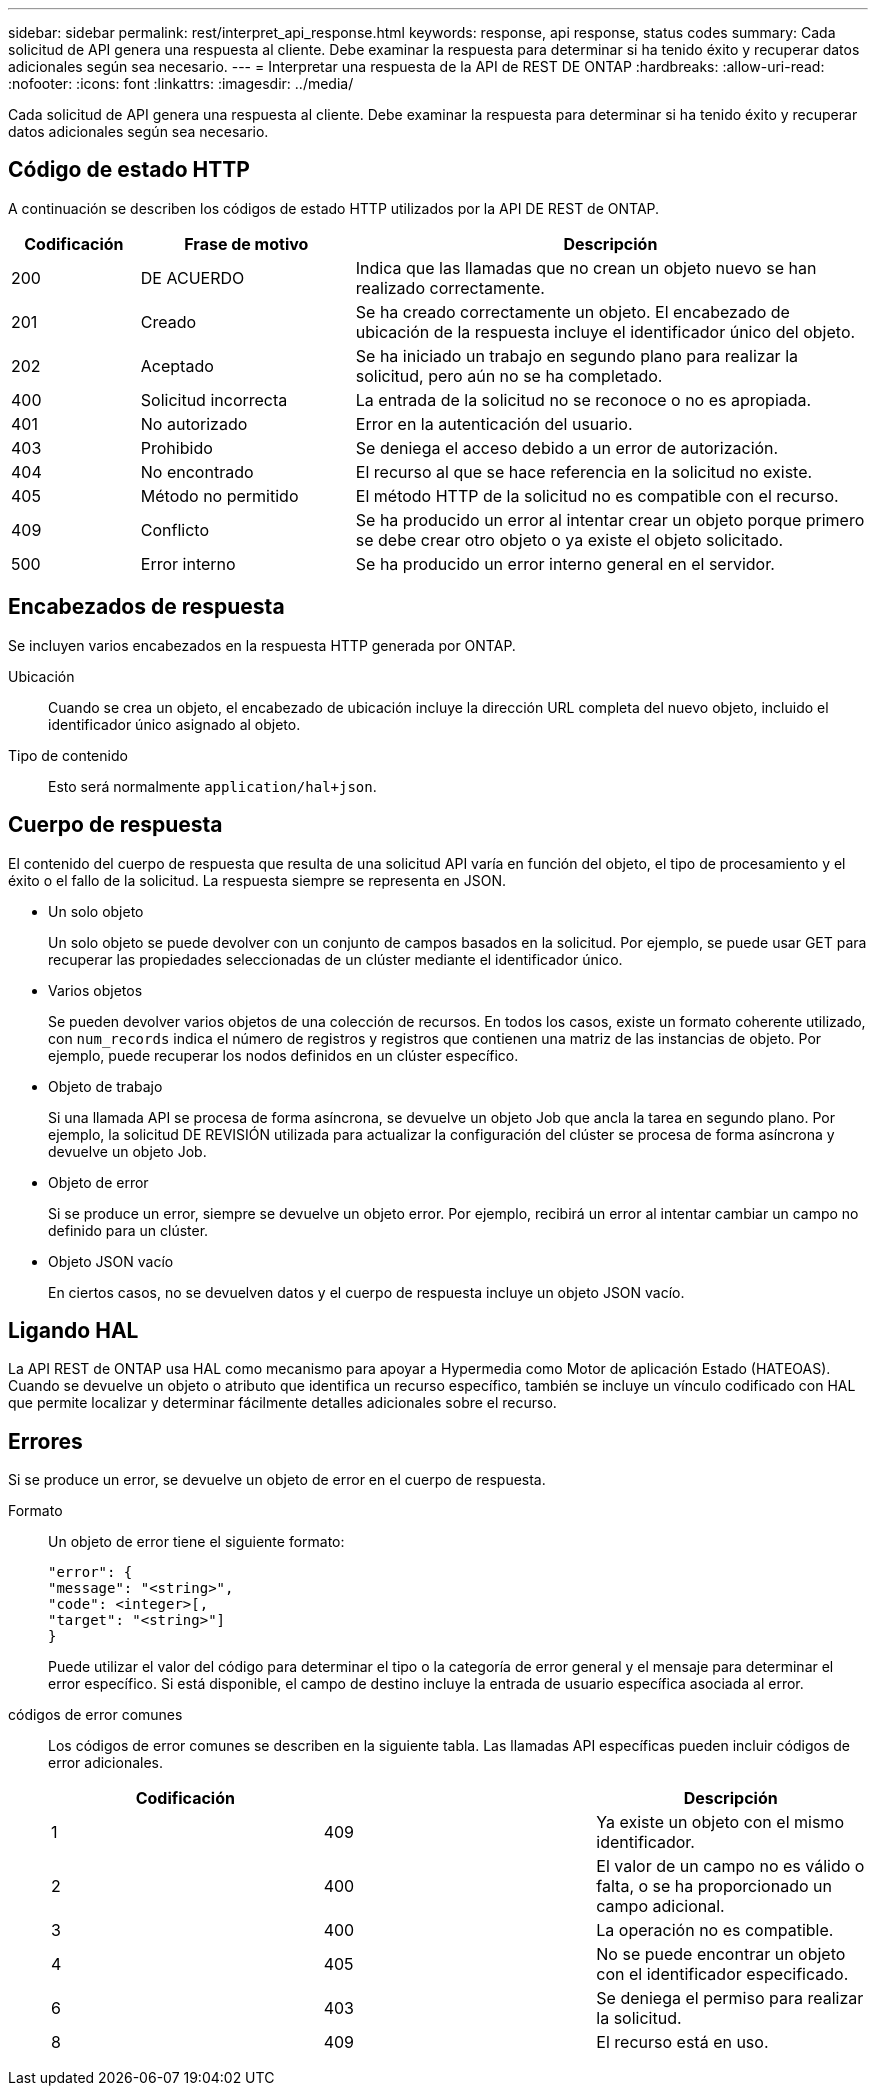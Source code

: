 ---
sidebar: sidebar 
permalink: rest/interpret_api_response.html 
keywords: response, api response, status codes 
summary: Cada solicitud de API genera una respuesta al cliente. Debe examinar la respuesta para determinar si ha tenido éxito y recuperar datos adicionales según sea necesario. 
---
= Interpretar una respuesta de la API de REST DE ONTAP
:hardbreaks:
:allow-uri-read: 
:nofooter: 
:icons: font
:linkattrs: 
:imagesdir: ../media/


[role="lead"]
Cada solicitud de API genera una respuesta al cliente. Debe examinar la respuesta para determinar si ha tenido éxito y recuperar datos adicionales según sea necesario.



== Código de estado HTTP

A continuación se describen los códigos de estado HTTP utilizados por la API DE REST de ONTAP.

[cols="15,25,60"]
|===
| Codificación | Frase de motivo | Descripción 


| 200 | DE ACUERDO | Indica que las llamadas que no crean un objeto nuevo se han realizado correctamente. 


| 201 | Creado | Se ha creado correctamente un objeto. El encabezado de ubicación de la respuesta incluye el identificador único del objeto. 


| 202 | Aceptado | Se ha iniciado un trabajo en segundo plano para realizar la solicitud, pero aún no se ha completado. 


| 400 | Solicitud incorrecta | La entrada de la solicitud no se reconoce o no es apropiada. 


| 401 | No autorizado | Error en la autenticación del usuario. 


| 403 | Prohibido | Se deniega el acceso debido a un error de autorización. 


| 404 | No encontrado | El recurso al que se hace referencia en la solicitud no existe. 


| 405 | Método no permitido | El método HTTP de la solicitud no es compatible con el recurso. 


| 409 | Conflicto | Se ha producido un error al intentar crear un objeto porque primero se debe crear otro objeto o ya existe el objeto solicitado. 


| 500 | Error interno | Se ha producido un error interno general en el servidor. 
|===


== Encabezados de respuesta

Se incluyen varios encabezados en la respuesta HTTP generada por ONTAP.

Ubicación:: Cuando se crea un objeto, el encabezado de ubicación incluye la dirección URL completa del nuevo objeto, incluido el identificador único asignado al objeto.
Tipo de contenido:: Esto será normalmente `application/hal+json`.




== Cuerpo de respuesta

El contenido del cuerpo de respuesta que resulta de una solicitud API varía en función del objeto, el tipo de procesamiento y el éxito o el fallo de la solicitud. La respuesta siempre se representa en JSON.

* Un solo objeto
+
Un solo objeto se puede devolver con un conjunto de campos basados en la solicitud. Por ejemplo, se puede usar GET para recuperar las propiedades seleccionadas de un clúster mediante el identificador único.

* Varios objetos
+
Se pueden devolver varios objetos de una colección de recursos. En todos los casos, existe un formato coherente utilizado, con `num_records` indica el número de registros y registros que contienen una matriz de las instancias de objeto. Por ejemplo, puede recuperar los nodos definidos en un clúster específico.

* Objeto de trabajo
+
Si una llamada API se procesa de forma asíncrona, se devuelve un objeto Job que ancla la tarea en segundo plano. Por ejemplo, la solicitud DE REVISIÓN utilizada para actualizar la configuración del clúster se procesa de forma asíncrona y devuelve un objeto Job.

* Objeto de error
+
Si se produce un error, siempre se devuelve un objeto error. Por ejemplo, recibirá un error al intentar cambiar un campo no definido para un clúster.

* Objeto JSON vacío
+
En ciertos casos, no se devuelven datos y el cuerpo de respuesta incluye un objeto JSON vacío.





== Ligando HAL

La API REST de ONTAP usa HAL como mecanismo para apoyar a Hypermedia como Motor de aplicación Estado (HATEOAS). Cuando se devuelve un objeto o atributo que identifica un recurso específico, también se incluye un vínculo codificado con HAL que permite localizar y determinar fácilmente detalles adicionales sobre el recurso.



== Errores

Si se produce un error, se devuelve un objeto de error en el cuerpo de respuesta.

Formato:: Un objeto de error tiene el siguiente formato:
+
--
....
"error": {
"message": "<string>",
"code": <integer>[,
"target": "<string>"]
}
....
Puede utilizar el valor del código para determinar el tipo o la categoría de error general y el mensaje para determinar el error específico. Si está disponible, el campo de destino incluye la entrada de usuario específica asociada al error.

--
códigos de error comunes:: Los códigos de error comunes se describen en la siguiente tabla. Las llamadas API específicas pueden incluir códigos de error adicionales.
+
--
|===
| Codificación |  | Descripción 


| 1 | 409 | Ya existe un objeto con el mismo identificador. 


| 2 | 400 | El valor de un campo no es válido o falta, o se ha proporcionado un campo adicional. 


| 3 | 400 | La operación no es compatible. 


| 4 | 405 | No se puede encontrar un objeto con el identificador especificado. 


| 6 | 403 | Se deniega el permiso para realizar la solicitud. 


| 8 | 409 | El recurso está en uso. 
|===
--

